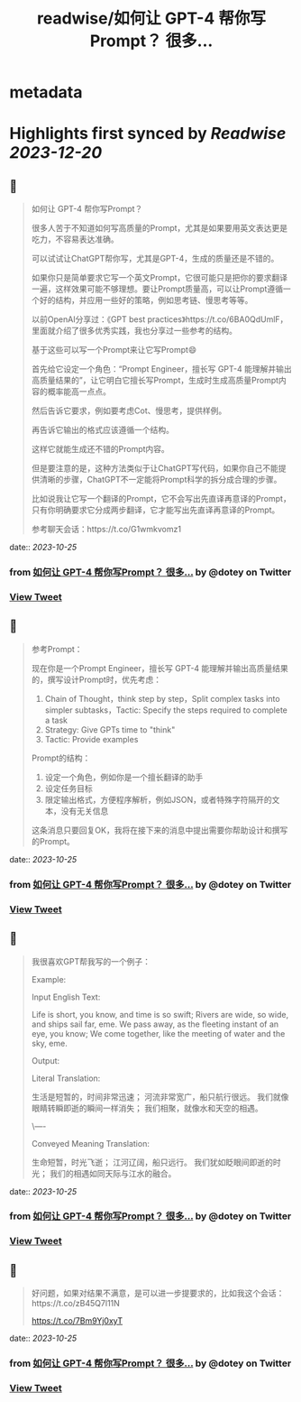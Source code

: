 :PROPERTIES:
:title: readwise/如何让 GPT-4 帮你写Prompt？ 很多...
:END:


* metadata
:PROPERTIES:
:author: [[dotey on Twitter]]
:full-title: "如何让 GPT-4 帮你写Prompt？ 很多..."
:category: [[tweets]]
:url: https://twitter.com/dotey/status/1716700422763618653
:image-url: https://pbs.twimg.com/profile_images/561086911561736192/6_g58vEs.jpeg
:END:

* Highlights first synced by [[Readwise]] [[2023-12-20]]
** 📌
#+BEGIN_QUOTE
如何让 GPT-4 帮你写Prompt？

很多人苦于不知道如何写高质量的Prompt，尤其是如果要用英文表达更是吃力，不容易表达准确。

可以试试让ChatGPT帮你写，尤其是GPT-4，生成的质量还是不错的。

如果你只是简单要求它写一个英文Prompt，它很可能只是把你的要求翻译一遍，这样效果可能不够理想。要让Prompt质量高，可以让Prompt遵循一个好的结构，并应用一些好的策略，例如思考链、慢思考等等。

以前OpenAI分享过：《GPT best practices》https://t.co/6BA0QdUmlF，里面就介绍了很多优秀实践，我也分享过一些参考的结构。

基于这些可以写一个Prompt来让它写Prompt😄

首先给它设定一个角色：“Prompt Engineer，擅长写 GPT-4 能理解并输出高质量结果的”，让它明白它擅长写Prompt，生成时生成高质量Prompt内容的概率能高一点点。

然后告诉它要求，例如要考虑Cot、慢思考，提供样例。

再告诉它输出的格式应该遵循一个结构。

这样它就能生成还不错的Prompt内容。

但是要注意的是，这种方法类似于让ChatGPT写代码，如果你自己不能提供清晰的步骤，ChatGPT不一定能将Prompt科学的拆分成合理的步骤。

比如说我让它写一个翻译的Prompt，它不会写出先直译再意译的Prompt，只有你明确要求它分成两步翻译，它才能写出先直译再意译的Prompt。

参考聊天会话：https://t.co/G1wmkvomz1 
#+END_QUOTE
    date:: [[2023-10-25]]
*** from _如何让 GPT-4 帮你写Prompt？ 很多..._ by @dotey on Twitter
*** [[https://twitter.com/dotey/status/1716700422763618653][View Tweet]]
** 📌
#+BEGIN_QUOTE
参考Prompt：

现在你是一个Prompt Engineer，擅长写 GPT-4 能理解并输出高质量结果的，撰写设计Prompt时，优先考虑：
1. Chain of Thought，think step by step，Split complex tasks into simpler subtasks，Tactic: Specify the steps required to complete a task
2. Strategy: Give GPTs time to "think"
3. Tactic: Provide examples

Prompt的结构：
1. 设定一个角色，例如你是一个擅长翻译的助手
2. 设定任务目标
3. 限定输出格式，方便程序解析，例如JSON，或者特殊字符隔开的文本，没有无关信息

这条消息只要回复OK，我将在接下来的消息中提出需要你帮助设计和撰写的Prompt。 
#+END_QUOTE
    date:: [[2023-10-25]]
*** from _如何让 GPT-4 帮你写Prompt？ 很多..._ by @dotey on Twitter
*** [[https://twitter.com/dotey/status/1716700958174970323][View Tweet]]
** 📌
#+BEGIN_QUOTE
我很喜欢GPT帮我写的一个例子：

Example:

Input English Text:

Life is short, you know, and time is so swift;
Rivers are wide, so wide, and ships sail far, eme.
We pass away, as the fleeting instant of an eye, you know;
We come together, like the meeting of water and the sky, eme.

Output:

Literal Translation:

生活是短暂的，时间非常迅速；
河流非常宽广，船只航行很远。
我们就像眼睛转瞬即逝的瞬间一样消失；
我们相聚，就像水和天空的相遇。

\----

Conveyed Meaning Translation:

生命短暂，时光飞逝；
江河辽阔，船只远行。
我们犹如眨眼间即逝的时光；
我们的相遇如同天际与江水的融合。 
#+END_QUOTE
    date:: [[2023-10-25]]
*** from _如何让 GPT-4 帮你写Prompt？ 很多..._ by @dotey on Twitter
*** [[https://twitter.com/dotey/status/1716701751410086114][View Tweet]]
** 📌
#+BEGIN_QUOTE
好问题，如果对结果不满意，是可以进一步提要求的，比如我这个会话：https://t.co/zB45Q7l11N

https://t.co/7Bm9Yj0xyT 
#+END_QUOTE
    date:: [[2023-10-25]]
*** from _如何让 GPT-4 帮你写Prompt？ 很多..._ by @dotey on Twitter
*** [[https://twitter.com/dotey/status/1716702094198026362][View Tweet]]